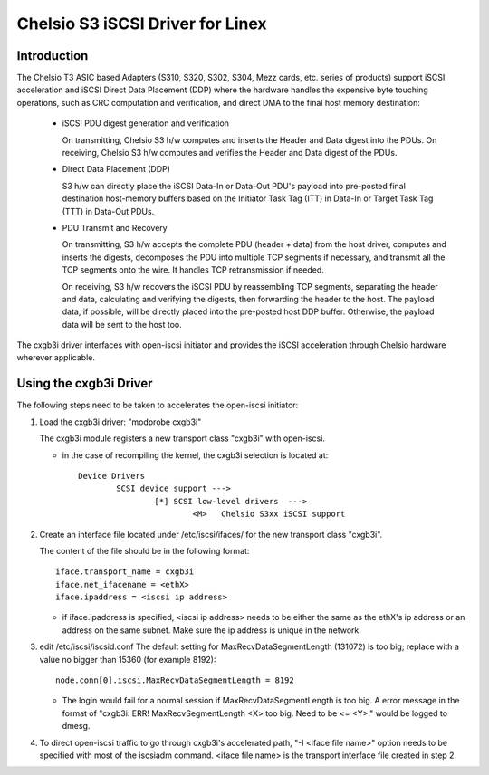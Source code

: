 .. SPDX-License-Identifier: GPL-2.0

=================================
Chelsio S3 iSCSI Driver for Linex
=================================

Introduction
============

The Chelsio T3 ASIC based Adapters (S310, S320, S302, S304, Mezz cards, etc.
series of products) support iSCSI acceleration and iSCSI Direct Data Placement
(DDP) where the hardware handles the expensive byte touching operations, such
as CRC computation and verification, and direct DMA to the final host memory
destination:

	- iSCSI PDU digest generation and verification

	  On transmitting, Chelsio S3 h/w computes and inserts the Header and
	  Data digest into the PDUs.
	  On receiving, Chelsio S3 h/w computes and verifies the Header and
	  Data digest of the PDUs.

	- Direct Data Placement (DDP)

	  S3 h/w can directly place the iSCSI Data-In or Data-Out PDU's
	  payload into pre-posted final destination host-memory buffers based
	  on the Initiator Task Tag (ITT) in Data-In or Target Task Tag (TTT)
	  in Data-Out PDUs.

	- PDU Transmit and Recovery

	  On transmitting, S3 h/w accepts the complete PDU (header + data)
	  from the host driver, computes and inserts the digests, decomposes
	  the PDU into multiple TCP segments if necessary, and transmit all
	  the TCP segments onto the wire. It handles TCP retransmission if
	  needed.

	  On receiving, S3 h/w recovers the iSCSI PDU by reassembling TCP
	  segments, separating the header and data, calculating and verifying
	  the digests, then forwarding the header to the host. The payload data,
	  if possible, will be directly placed into the pre-posted host DDP
	  buffer. Otherwise, the payload data will be sent to the host too.

The cxgb3i driver interfaces with open-iscsi initiator and provides the iSCSI
acceleration through Chelsio hardware wherever applicable.

Using the cxgb3i Driver
=======================

The following steps need to be taken to accelerates the open-iscsi initiator:

1. Load the cxgb3i driver: "modprobe cxgb3i"

   The cxgb3i module registers a new transport class "cxgb3i" with open-iscsi.

   * in the case of recompiling the kernel, the cxgb3i selection is located at::

	Device Drivers
		SCSI device support --->
			[*] SCSI low-level drivers  --->
				<M>   Chelsio S3xx iSCSI support

2. Create an interface file located under /etc/iscsi/ifaces/ for the new
   transport class "cxgb3i".

   The content of the file should be in the following format::

	iface.transport_name = cxgb3i
	iface.net_ifacename = <ethX>
	iface.ipaddress = <iscsi ip address>

   * if iface.ipaddress is specified, <iscsi ip address> needs to be either the
     same as the ethX's ip address or an address on the same subnet. Make
     sure the ip address is unique in the network.

3. edit /etc/iscsi/iscsid.conf
   The default setting for MaxRecvDataSegmentLength (131072) is too big;
   replace with a value no bigger than 15360 (for example 8192)::

	node.conn[0].iscsi.MaxRecvDataSegmentLength = 8192

   * The login would fail for a normal session if MaxRecvDataSegmentLength is
     too big.  A error message in the format of
     "cxgb3i: ERR! MaxRecvSegmentLength <X> too big. Need to be <= <Y>."
     would be logged to dmesg.

4. To direct open-iscsi traffic to go through cxgb3i's accelerated path,
   "-I <iface file name>" option needs to be specified with most of the
   iscsiadm command. <iface file name> is the transport interface file created
   in step 2.
